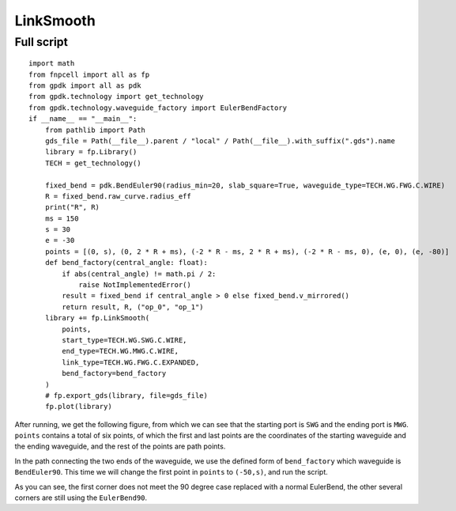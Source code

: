 LinkSmooth
^^^^^^^^^^^^^^^^^^^^^^^^^^^^^^^^^^^^^^^^^^^^^^^^^^^^^^^

Full script
-----------------------------------

::

  import math
  from fnpcell import all as fp
  from gpdk import all as pdk
  from gpdk.technology import get_technology
  from gpdk.technology.waveguide_factory import EulerBendFactory
  if __name__ == "__main__":
      from pathlib import Path
      gds_file = Path(__file__).parent / "local" / Path(__file__).with_suffix(".gds").name
      library = fp.Library()
      TECH = get_technology()

      fixed_bend = pdk.BendEuler90(radius_min=20, slab_square=True, waveguide_type=TECH.WG.FWG.C.WIRE)
      R = fixed_bend.raw_curve.radius_eff
      print("R", R)
      ms = 150
      s = 30
      e = -30
      points = [(0, s), (0, 2 * R + ms), (-2 * R - ms, 2 * R + ms), (-2 * R - ms, 0), (e, 0), (e, -80)]
      def bend_factory(central_angle: float):
          if abs(central_angle) != math.pi / 2:
              raise NotImplementedError()
          result = fixed_bend if central_angle > 0 else fixed_bend.v_mirrored()
          return result, R, ("op_0", "op_1")
      library += fp.LinkSmooth(
          points,
          start_type=TECH.WG.SWG.C.WIRE,
          end_type=TECH.WG.MWG.C.WIRE,
          link_type=TECH.WG.FWG.C.EXPANDED,
          bend_factory=bend_factory
      )
      # fp.export_gds(library, file=gds_file)
      fp.plot(library)
      

After running, we get the following figure, from which we can see that the starting port is ``SWG`` and the ending port is ``MWG``. ``points`` contains a total of six points, of which the first and last points are the coordinates of the starting waveguide and the ending waveguide, and the rest of the points are path points.


.. image:: ../example_image/7.1.png

In the path connecting the two ends of the waveguide, we use the defined form of ``bend_factory`` which waveguide is ``BendEuler90``. This time we will change the first point in ``points`` to ``(-50,s)``, and run the script.

.. image:: ../example_image/7.2.png


As you can see, the first corner does not meet the 90 degree case replaced with a normal EulerBend, the other several corners are still using the ``EulerBend90``.
      
      
      
      
      
      
      
      
      
      
      
      
      
      
      
      
      
      
      
      
      
      
      
      
      
      
      
      
      
      
      
      
      
